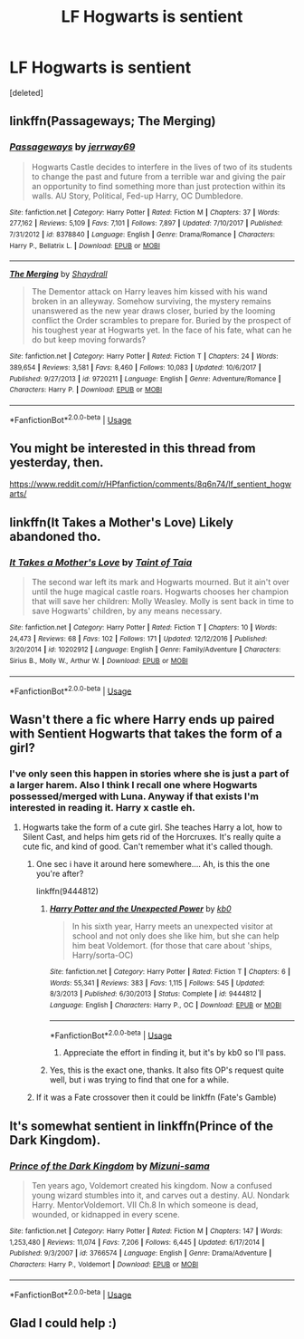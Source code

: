 #+TITLE: LF Hogwarts is sentient

* LF Hogwarts is sentient
:PROPERTIES:
:Score: 6
:DateUnix: 1528816578.0
:DateShort: 2018-Jun-12
:FlairText: Request
:END:
[deleted]


** linkffn(Passageways; The Merging)
:PROPERTIES:
:Author: Namzeh011
:Score: 2
:DateUnix: 1528819221.0
:DateShort: 2018-Jun-12
:END:

*** [[https://www.fanfiction.net/s/8378840/1/][*/Passageways/*]] by [[https://www.fanfiction.net/u/2027361/jerrway69][/jerrway69/]]

#+begin_quote
  Hogwarts Castle decides to interfere in the lives of two of its students to change the past and future from a terrible war and giving the pair an opportunity to find something more than just protection within its walls. AU Story, Political, Fed-up Harry, OC Dumbledore.
#+end_quote

^{/Site/:} ^{fanfiction.net} ^{*|*} ^{/Category/:} ^{Harry} ^{Potter} ^{*|*} ^{/Rated/:} ^{Fiction} ^{M} ^{*|*} ^{/Chapters/:} ^{37} ^{*|*} ^{/Words/:} ^{277,162} ^{*|*} ^{/Reviews/:} ^{5,109} ^{*|*} ^{/Favs/:} ^{7,101} ^{*|*} ^{/Follows/:} ^{7,897} ^{*|*} ^{/Updated/:} ^{7/10/2017} ^{*|*} ^{/Published/:} ^{7/31/2012} ^{*|*} ^{/id/:} ^{8378840} ^{*|*} ^{/Language/:} ^{English} ^{*|*} ^{/Genre/:} ^{Drama/Romance} ^{*|*} ^{/Characters/:} ^{Harry} ^{P.,} ^{Bellatrix} ^{L.} ^{*|*} ^{/Download/:} ^{[[http://www.ff2ebook.com/old/ffn-bot/index.php?id=8378840&source=ff&filetype=epub][EPUB]]} ^{or} ^{[[http://www.ff2ebook.com/old/ffn-bot/index.php?id=8378840&source=ff&filetype=mobi][MOBI]]}

--------------

[[https://www.fanfiction.net/s/9720211/1/][*/The Merging/*]] by [[https://www.fanfiction.net/u/2102558/Shaydrall][/Shaydrall/]]

#+begin_quote
  The Dementor attack on Harry leaves him kissed with his wand broken in an alleyway. Somehow surviving, the mystery remains unanswered as the new year draws closer, buried by the looming conflict the Order scrambles to prepare for. Buried by the prospect of his toughest year at Hogwarts yet. In the face of his fate, what can he do but keep moving forwards?
#+end_quote

^{/Site/:} ^{fanfiction.net} ^{*|*} ^{/Category/:} ^{Harry} ^{Potter} ^{*|*} ^{/Rated/:} ^{Fiction} ^{T} ^{*|*} ^{/Chapters/:} ^{24} ^{*|*} ^{/Words/:} ^{389,654} ^{*|*} ^{/Reviews/:} ^{3,581} ^{*|*} ^{/Favs/:} ^{8,460} ^{*|*} ^{/Follows/:} ^{10,083} ^{*|*} ^{/Updated/:} ^{10/6/2017} ^{*|*} ^{/Published/:} ^{9/27/2013} ^{*|*} ^{/id/:} ^{9720211} ^{*|*} ^{/Language/:} ^{English} ^{*|*} ^{/Genre/:} ^{Adventure/Romance} ^{*|*} ^{/Characters/:} ^{Harry} ^{P.} ^{*|*} ^{/Download/:} ^{[[http://www.ff2ebook.com/old/ffn-bot/index.php?id=9720211&source=ff&filetype=epub][EPUB]]} ^{or} ^{[[http://www.ff2ebook.com/old/ffn-bot/index.php?id=9720211&source=ff&filetype=mobi][MOBI]]}

--------------

*FanfictionBot*^{2.0.0-beta} | [[https://github.com/tusing/reddit-ffn-bot/wiki/Usage][Usage]]
:PROPERTIES:
:Author: FanfictionBot
:Score: 1
:DateUnix: 1528819242.0
:DateShort: 2018-Jun-12
:END:


** You might be interested in this thread from yesterday, then.

[[https://www.reddit.com/r/HPfanfiction/comments/8q6n74/lf_sentient_hogwarts/]]
:PROPERTIES:
:Score: 2
:DateUnix: 1528829626.0
:DateShort: 2018-Jun-12
:END:


** linkffn(It Takes a Mother's Love) Likely abandoned tho.
:PROPERTIES:
:Author: Aet2991
:Score: 1
:DateUnix: 1528830710.0
:DateShort: 2018-Jun-12
:END:

*** [[https://www.fanfiction.net/s/10202912/1/][*/It Takes a Mother's Love/*]] by [[https://www.fanfiction.net/u/672426/Taint-of-Taia][/Taint of Taia/]]

#+begin_quote
  The second war left its mark and Hogwarts mourned. But it ain't over until the huge magical castle roars. Hogwarts chooses her champion that will save her children: Molly Weasley. Molly is sent back in time to save Hogwarts' children, by any means necessary.
#+end_quote

^{/Site/:} ^{fanfiction.net} ^{*|*} ^{/Category/:} ^{Harry} ^{Potter} ^{*|*} ^{/Rated/:} ^{Fiction} ^{T} ^{*|*} ^{/Chapters/:} ^{10} ^{*|*} ^{/Words/:} ^{24,473} ^{*|*} ^{/Reviews/:} ^{68} ^{*|*} ^{/Favs/:} ^{102} ^{*|*} ^{/Follows/:} ^{171} ^{*|*} ^{/Updated/:} ^{12/12/2016} ^{*|*} ^{/Published/:} ^{3/20/2014} ^{*|*} ^{/id/:} ^{10202912} ^{*|*} ^{/Language/:} ^{English} ^{*|*} ^{/Genre/:} ^{Family/Adventure} ^{*|*} ^{/Characters/:} ^{Sirius} ^{B.,} ^{Molly} ^{W.,} ^{Arthur} ^{W.} ^{*|*} ^{/Download/:} ^{[[http://www.ff2ebook.com/old/ffn-bot/index.php?id=10202912&source=ff&filetype=epub][EPUB]]} ^{or} ^{[[http://www.ff2ebook.com/old/ffn-bot/index.php?id=10202912&source=ff&filetype=mobi][MOBI]]}

--------------

*FanfictionBot*^{2.0.0-beta} | [[https://github.com/tusing/reddit-ffn-bot/wiki/Usage][Usage]]
:PROPERTIES:
:Author: FanfictionBot
:Score: 1
:DateUnix: 1528830727.0
:DateShort: 2018-Jun-12
:END:


** Wasn't there a fic where Harry ends up paired with Sentient Hogwarts that takes the form of a girl?
:PROPERTIES:
:Author: LittenInAScarf
:Score: 1
:DateUnix: 1528831968.0
:DateShort: 2018-Jun-13
:END:

*** I've only seen this happen in stories where she is just a part of a larger harem. Also I think I recall one where Hogwarts possessed/merged with Luna. Anyway if that exists I'm interested in reading it. Harry x castle eh.
:PROPERTIES:
:Author: rek-lama
:Score: 1
:DateUnix: 1528832594.0
:DateShort: 2018-Jun-13
:END:

**** Hogwarts take the form of a cute girl. She teaches Harry a lot, how to Silent Cast, and helps him gets rid of the Horcruxes. It's really quite a cute fic, and kind of good. Can't remember what it's called though.
:PROPERTIES:
:Author: LittenInAScarf
:Score: 1
:DateUnix: 1528833600.0
:DateShort: 2018-Jun-13
:END:

***** One sec i have it around here somewhere.... Ah, is this the one you're after?

linkffn(9444812)
:PROPERTIES:
:Author: RavenclawsSeeker
:Score: 2
:DateUnix: 1528903256.0
:DateShort: 2018-Jun-13
:END:

****** [[https://www.fanfiction.net/s/9444812/1/][*/Harry Potter and the Unexpected Power/*]] by [[https://www.fanfiction.net/u/1251524/kb0][/kb0/]]

#+begin_quote
  In his sixth year, Harry meets an unexpected visitor at school and not only does she like him, but she can help him beat Voldemort. (for those that care about 'ships, Harry/sorta-OC)
#+end_quote

^{/Site/:} ^{fanfiction.net} ^{*|*} ^{/Category/:} ^{Harry} ^{Potter} ^{*|*} ^{/Rated/:} ^{Fiction} ^{T} ^{*|*} ^{/Chapters/:} ^{6} ^{*|*} ^{/Words/:} ^{55,341} ^{*|*} ^{/Reviews/:} ^{383} ^{*|*} ^{/Favs/:} ^{1,115} ^{*|*} ^{/Follows/:} ^{545} ^{*|*} ^{/Updated/:} ^{8/3/2013} ^{*|*} ^{/Published/:} ^{6/30/2013} ^{*|*} ^{/Status/:} ^{Complete} ^{*|*} ^{/id/:} ^{9444812} ^{*|*} ^{/Language/:} ^{English} ^{*|*} ^{/Characters/:} ^{Harry} ^{P.,} ^{OC} ^{*|*} ^{/Download/:} ^{[[http://www.ff2ebook.com/old/ffn-bot/index.php?id=9444812&source=ff&filetype=epub][EPUB]]} ^{or} ^{[[http://www.ff2ebook.com/old/ffn-bot/index.php?id=9444812&source=ff&filetype=mobi][MOBI]]}

--------------

*FanfictionBot*^{2.0.0-beta} | [[https://github.com/tusing/reddit-ffn-bot/wiki/Usage][Usage]]
:PROPERTIES:
:Author: FanfictionBot
:Score: 2
:DateUnix: 1528903265.0
:DateShort: 2018-Jun-13
:END:

******* Appreciate the effort in finding it, but it's by kb0 so I'll pass.
:PROPERTIES:
:Author: rek-lama
:Score: 1
:DateUnix: 1528914458.0
:DateShort: 2018-Jun-13
:END:


****** Yes, this is the exact one, thanks. It also fits OP's request quite well, but i was trying to find that one for a while.
:PROPERTIES:
:Author: LittenInAScarf
:Score: 2
:DateUnix: 1528909468.0
:DateShort: 2018-Jun-13
:END:


***** If it was a Fate crossover then it could be linkffn (Fate's Gamble)
:PROPERTIES:
:Author: Slip09
:Score: 1
:DateUnix: 1528885585.0
:DateShort: 2018-Jun-13
:END:


** It's somewhat sentient in linkffn(Prince of the Dark Kingdom).
:PROPERTIES:
:Author: XeshTrill
:Score: 1
:DateUnix: 1528839021.0
:DateShort: 2018-Jun-13
:END:

*** [[https://www.fanfiction.net/s/3766574/1/][*/Prince of the Dark Kingdom/*]] by [[https://www.fanfiction.net/u/1355498/Mizuni-sama][/Mizuni-sama/]]

#+begin_quote
  Ten years ago, Voldemort created his kingdom. Now a confused young wizard stumbles into it, and carves out a destiny. AU. Nondark Harry. MentorVoldemort. VII Ch.8 In which someone is dead, wounded, or kidnapped in every scene.
#+end_quote

^{/Site/:} ^{fanfiction.net} ^{*|*} ^{/Category/:} ^{Harry} ^{Potter} ^{*|*} ^{/Rated/:} ^{Fiction} ^{M} ^{*|*} ^{/Chapters/:} ^{147} ^{*|*} ^{/Words/:} ^{1,253,480} ^{*|*} ^{/Reviews/:} ^{11,074} ^{*|*} ^{/Favs/:} ^{7,206} ^{*|*} ^{/Follows/:} ^{6,445} ^{*|*} ^{/Updated/:} ^{6/17/2014} ^{*|*} ^{/Published/:} ^{9/3/2007} ^{*|*} ^{/id/:} ^{3766574} ^{*|*} ^{/Language/:} ^{English} ^{*|*} ^{/Genre/:} ^{Drama/Adventure} ^{*|*} ^{/Characters/:} ^{Harry} ^{P.,} ^{Voldemort} ^{*|*} ^{/Download/:} ^{[[http://www.ff2ebook.com/old/ffn-bot/index.php?id=3766574&source=ff&filetype=epub][EPUB]]} ^{or} ^{[[http://www.ff2ebook.com/old/ffn-bot/index.php?id=3766574&source=ff&filetype=mobi][MOBI]]}

--------------

*FanfictionBot*^{2.0.0-beta} | [[https://github.com/tusing/reddit-ffn-bot/wiki/Usage][Usage]]
:PROPERTIES:
:Author: FanfictionBot
:Score: 1
:DateUnix: 1528839036.0
:DateShort: 2018-Jun-13
:END:


** Glad I could help :)
:PROPERTIES:
:Author: RavenclawsSeeker
:Score: 1
:DateUnix: 1528909929.0
:DateShort: 2018-Jun-13
:END:
